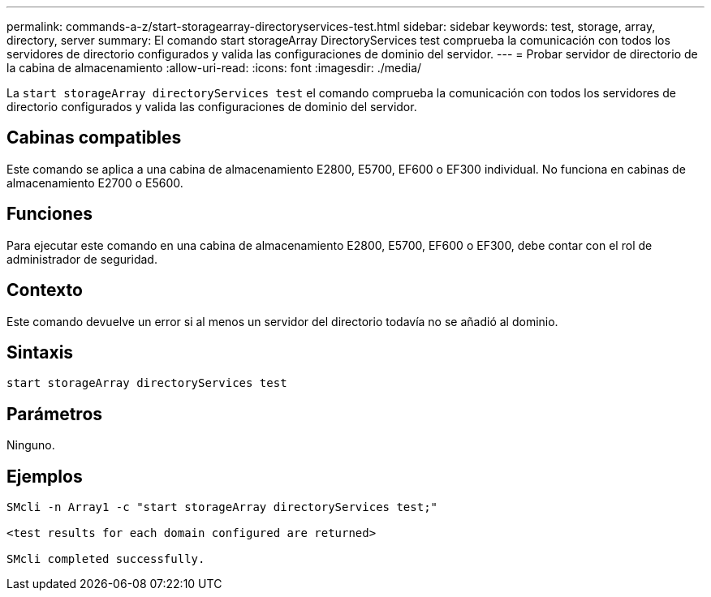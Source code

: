 ---
permalink: commands-a-z/start-storagearray-directoryservices-test.html 
sidebar: sidebar 
keywords: test, storage, array, directory, server 
summary: El comando start storageArray DirectoryServices test comprueba la comunicación con todos los servidores de directorio configurados y valida las configuraciones de dominio del servidor. 
---
= Probar servidor de directorio de la cabina de almacenamiento
:allow-uri-read: 
:icons: font
:imagesdir: ./media/


[role="lead"]
La `start storageArray directoryServices test` el comando comprueba la comunicación con todos los servidores de directorio configurados y valida las configuraciones de dominio del servidor.



== Cabinas compatibles

Este comando se aplica a una cabina de almacenamiento E2800, E5700, EF600 o EF300 individual. No funciona en cabinas de almacenamiento E2700 o E5600.



== Funciones

Para ejecutar este comando en una cabina de almacenamiento E2800, E5700, EF600 o EF300, debe contar con el rol de administrador de seguridad.



== Contexto

Este comando devuelve un error si al menos un servidor del directorio todavía no se añadió al dominio.



== Sintaxis

[listing]
----

start storageArray directoryServices test
----


== Parámetros

Ninguno.



== Ejemplos

[listing]
----

SMcli -n Array1 -c "start storageArray directoryServices test;"

<test results for each domain configured are returned>

SMcli completed successfully.
----